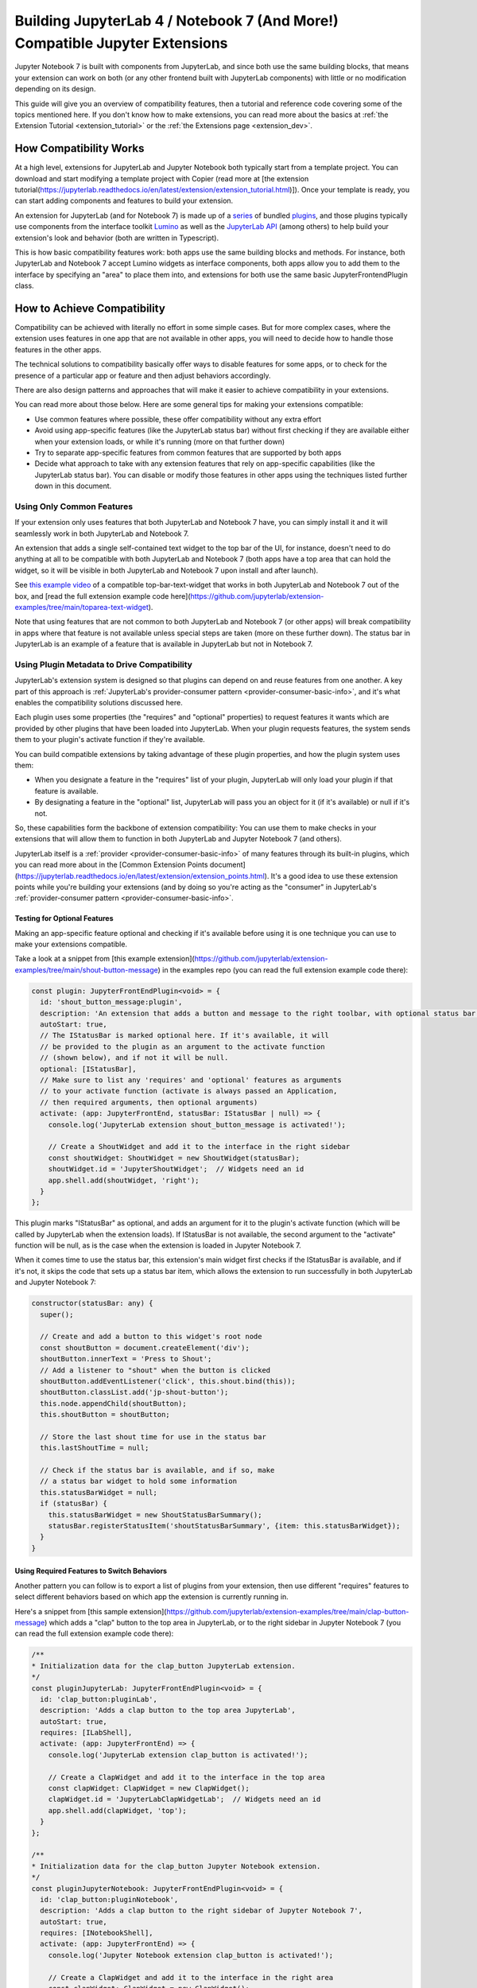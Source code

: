 .. Copyright (c) Jupyter Development Team.
.. Distributed under the terms of the Modified BSD License.

.. _dual_compatible_extensions:

Building JupyterLab 4 / Notebook 7 (And More!) Compatible Jupyter Extensions
============================================================================

Jupyter Notebook 7 is built with components from JupyterLab, and since
both use the same building blocks, that means your extension can work
on both (or any other frontend built with JupyterLab components) with
little or no modification depending on its design.

This guide will give you an overview of compatibility features, then a
tutorial and reference code covering some of the topics mentioned here.
If you don't know how to make extensions, you can read more about the
basics at :ref:`the Extension Tutorial <extension_tutorial>` or the
:ref:`the Extensions page <extension_dev>`.

How Compatibility Works
-----------------------

At a high level, extensions for JupyterLab and Jupyter Notebook both
typically start from a template project. You can download and start modifying
a template project with Copier (read more at [the extension tutorial(https://jupyterlab.readthedocs.io/en/latest/extension/extension_tutorial.html)]).
Once your template is ready, you can start adding components and features to build your extension.

An extension for JupyterLab (and for Notebook 7) is made up of a `series <https://jupyterlab.readthedocs.io/en/latest/extension/extension_dev.html>`_
of bundled `plugins <https://lumino.readthedocs.io/en/latest/api/interfaces/application.IPlugin.html#requires>`_,
and those plugins typically use components from the interface toolkit `Lumino <https://lumino.readthedocs.io/en/latest/api/index.html>`_
as well as the `JupyterLab API <https://jupyterlab.readthedocs.io/en/latest/api/index.html>`_
(among others) to help build your extension's look and behavior (both are
written in Typescript).

This is how basic compatibility features work: both apps use the same building
blocks and methods. For instance, both JupyterLab and Notebook 7 accept Lumino widgets
as interface components, both apps allow you to add them to the interface by
specifying an "area" to place them into, and extensions for both use the same
basic JupyterFrontendPlugin class.

How to Achieve Compatibility
----------------------------

Compatibility can be achieved with literally no effort in some simple
cases. But for more complex cases, where the extension uses features in
one app that are not available in other apps, you will need to decide
how to handle those features in the other apps.

The technical solutions to compatibility basically offer ways to disable
features for some apps, or to check for the presence of a particular app
or feature and then adjust behaviors accordingly.

There are also design patterns and approaches that will make it easier to
achieve compatibility in your extensions.

You can read more about those below. Here are some general tips for making
your extensions compatible:

- Use common features where possible, these offer compatibility without
  any extra effort
- Avoid using app-specific features (like the JupyterLab status bar) without
  first checking if they are available either when your extension loads, or
  while it's running (more on that further down)
- Try to separate app-specific features from common features that are
  supported by both apps
- Decide what approach to take with any extension features that rely on
  app-specific capabilities (like the JupyterLab status bar). You can disable
  or modify those features in other apps using the techniques listed further
  down in this document.

Using Only Common Features
^^^^^^^^^^^^^^^^^^^^^^^^^^

If your extension only uses features that both JupyterLab and Notebook 7
have, you can simply install it and it will seamlessly work in both JupyterLab
and Notebook 7.

An extension that adds a single self-contained text widget to the top bar
of the UI, for instance, doesn't need to do anything at all to be compatible
with both JupyterLab and Notebook 7 (both apps have a top area that can hold the
widget, so it will be visible in both JupyterLab and Notebook 7 upon install and
after launch).

See `this example video <https://www.youtube.com/watch?v=mqotG1MkHa4>`_ of a
compatible top-bar-text-widget that works in both JupyterLab and Notebook 7
out of the box, and [read the full extension example code here](https://github.com/jupyterlab/extension-examples/tree/main/toparea-text-widget).

Note that using features that are not common to both JupyterLab and Notebook 7 (or
other apps) will break compatibility in apps where that feature is not available
unless special steps are taken (more on these further down). The status bar in
JupyterLab is an example of a feature that is available in JupyterLab but not in
Notebook 7.

Using Plugin Metadata to Drive Compatibility
^^^^^^^^^^^^^^^^^^^^^^^^^^^^^^^^^^^^^^^^^^^^

JupyterLab's extension system is designed so that plugins can depend on and
reuse features from one another. A key part of this approach is :ref:`JupyterLab's
provider-consumer pattern <provider-consumer-basic-info>`, and it's what enables the compatibility solutions
discussed here.

Each plugin uses some properties (the "requires" and "optional" properties) to
request features it wants which are provided by other plugins that have been
loaded into JupyterLab. When your plugin requests features, the system sends
them to your plugin's activate function if they're available.

You can build compatible extensions by taking advantage of these plugin
properties, and how the plugin system uses them:

- When you designate a feature in the "requires" list of your
  plugin, JupyterLab will only load your plugin if that feature is available.
- By designating a feature in the "optional" list, JupyterLab will pass you
  an object for it (if it's available) or null if it's not.

So, these capabilities form the backbone of extension compatibility: You can
use them to make checks in your extensions that will allow them to function in
both JupyterLab and Jupyter Notebook 7 (and others).

JupyterLab itself is a :ref:`provider <provider-consumer-basic-info>` of many features through its built-in plugins,
which you can read more about in the [Common Extension Points document](https://jupyterlab.readthedocs.io/en/latest/extension/extension_points.html).
It's a good idea to use these extension points while you're building your extensions (and
by doing so you're acting as the "consumer" in JupyterLab's :ref:`provider-consumer pattern <provider-consumer-basic-info>`.

Testing for Optional Features
.............................

Making an app-specific feature optional and checking if it's available before
using it is one technique you can use to make your extensions compatible.

Take a look at a snippet from [this example extension](https://github.com/jupyterlab/extension-examples/tree/main/shout-button-message)
in the examples repo (you can read the full extension example code there):

..
   TODO: use a pointer/reference to the code with the docs toolkit

.. code::

  const plugin: JupyterFrontEndPlugin<void> = {
    id: 'shout_button_message:plugin',
    description: 'An extension that adds a button and message to the right toolbar, with optional status bar widget in JupyterLab.',
    autoStart: true,
    // The IStatusBar is marked optional here. If it's available, it will
    // be provided to the plugin as an argument to the activate function
    // (shown below), and if not it will be null.
    optional: [IStatusBar],
    // Make sure to list any 'requires' and 'optional' features as arguments
    // to your activate function (activate is always passed an Application,
    // then required arguments, then optional arguments)
    activate: (app: JupyterFrontEnd, statusBar: IStatusBar | null) => {
      console.log('JupyterLab extension shout_button_message is activated!');

      // Create a ShoutWidget and add it to the interface in the right sidebar
      const shoutWidget: ShoutWidget = new ShoutWidget(statusBar);
      shoutWidget.id = 'JupyterShoutWidget';  // Widgets need an id
      app.shell.add(shoutWidget, 'right');
    }
  };

This plugin marks "IStatusBar" as optional, and adds an argument for it to the
plugin's activate function (which will be called by JupyterLab when the extension
loads). If IStatusBar is not available, the second argument to the "activate"
function will be null, as is the case when the extension is loaded in Jupyter
Notebook 7.

When it comes time to use the status bar, this extension's main widget first
checks if the IStatusBar is available, and if it's not, it skips the code that
sets up a status bar item, which allows the extension to run successfully in both
JupyterLab and Jupyter Notebook 7:

.. code::

  constructor(statusBar: any) {
    super();

    // Create and add a button to this widget's root node
    const shoutButton = document.createElement('div');
    shoutButton.innerText = 'Press to Shout';
    // Add a listener to "shout" when the button is clicked
    shoutButton.addEventListener('click', this.shout.bind(this));
    shoutButton.classList.add('jp-shout-button');
    this.node.appendChild(shoutButton);
    this.shoutButton = shoutButton;

    // Store the last shout time for use in the status bar
    this.lastShoutTime = null;

    // Check if the status bar is available, and if so, make
    // a status bar widget to hold some information
    this.statusBarWidget = null;
    if (statusBar) {
      this.statusBarWidget = new ShoutStatusBarSummary();
      statusBar.registerStatusItem('shoutStatusBarSummary', {item: this.statusBarWidget});
    }
  }

Using Required Features to Switch Behaviors
...........................................

Another pattern you can follow is to export a list of plugins from your
extension, then use different "requires" features to select different
behaviors based on which app the extension is currently running in.

Here's a snippet from [this sample extension](https://github.com/jupyterlab/extension-examples/tree/main/clap-button-message)
which adds a "clap" button to the top area in JupyterLab, or to the
right sidebar in Jupyter Notebook 7 (you can read the full extension
example code there):

.. code::

  /**
  * Initialization data for the clap_button JupyterLab extension.
  */
  const pluginJupyterLab: JupyterFrontEndPlugin<void> = {
    id: 'clap_button:pluginLab',
    description: 'Adds a clap button to the top area JupyterLab',
    autoStart: true,
    requires: [ILabShell],
    activate: (app: JupyterFrontEnd) => {
      console.log('JupyterLab extension clap_button is activated!');

      // Create a ClapWidget and add it to the interface in the top area
      const clapWidget: ClapWidget = new ClapWidget();
      clapWidget.id = 'JupyterLabClapWidgetLab';  // Widgets need an id
      app.shell.add(clapWidget, 'top');
    }
  };

  /**
  * Initialization data for the clap_button Jupyter Notebook extension.
  */
  const pluginJupyterNotebook: JupyterFrontEndPlugin<void> = {
    id: 'clap_button:pluginNotebook',
    description: 'Adds a clap button to the right sidebar of Jupyter Notebook 7',
    autoStart: true,
    requires: [INotebookShell],
    activate: (app: JupyterFrontEnd) => {
      console.log('Jupyter Notebook extension clap_button is activated!');

      // Create a ClapWidget and add it to the interface in the right area
      const clapWidget: ClapWidget = new ClapWidget();
      clapWidget.id = 'JupyterNotebookClapWidgetNotebook';  // Widgets need an id
      app.shell.add(clapWidget, 'right');
    }
  };

  const plugins: JupyterFrontEndPlugin<void>[] = [pluginJupyterLab, pluginJupyterNotebook];

  export default plugins;

As you can see above, this extension exports multiple plugins in a list,
and each plugin uses different "requires" features to switch between
different behaviors (in this case, different layout areas) depending on
the app it's being loaded into. The first plugin requires "ILabShell"
(available in JupyterLab), and the second plugin requires "INotebookShell"
(available in Jupyter Notebook 7).

This approach (testing the shell at plugin load time) is not the preferred
method for making compatible extensions since it is less granular, less
universal (as the shell is specific to a given app generally) and offers
only very broad behavior switching, though it can be used to make specialized
features that target one particular app in your extensions. In general, you
should prefer the "Testing for Optional Features" approach and target the
"Common Extension Points" mentioned above.

Further Reading
---------------

For an explanation of JupyterLab's plugin system and the provider-consumer pattern,
read the :ref:`Extension Development document <provider-consumer-basic-info>`.
